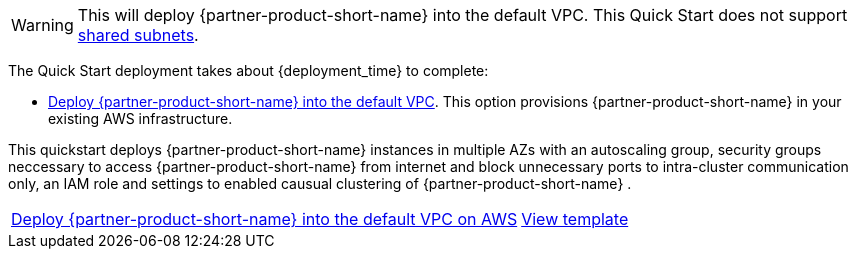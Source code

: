 // Edit this placeholder text to accurately describe your architecture.

WARNING: This will deploy {partner-product-short-name} into the default VPC.  This Quick Start does not support https://docs.aws.amazon.com/vpc/latest/userguide/vpc-sharing.html[shared subnets^].

The Quick Start deployment takes about {deployment_time} to complete:


* http://qs_launch_permalink[Deploy {partner-product-short-name} into the default VPC]. This option provisions {partner-product-short-name} in your existing AWS infrastructure.

This quickstart deploys {partner-product-short-name} instances in multiple AZs with an autoscaling group, security groups neccessary to access {partner-product-short-name} from internet and block unnecessary ports to intra-cluster communication only, an IAM role and settings to enabled causual clustering of {partner-product-short-name} .

[cols="3,1"]
|===
^|http://qs_launch_permalink[Deploy {partner-product-short-name} into the default VPC on AWS^]
^|http://qs_template_permalink[View template^]

|===

